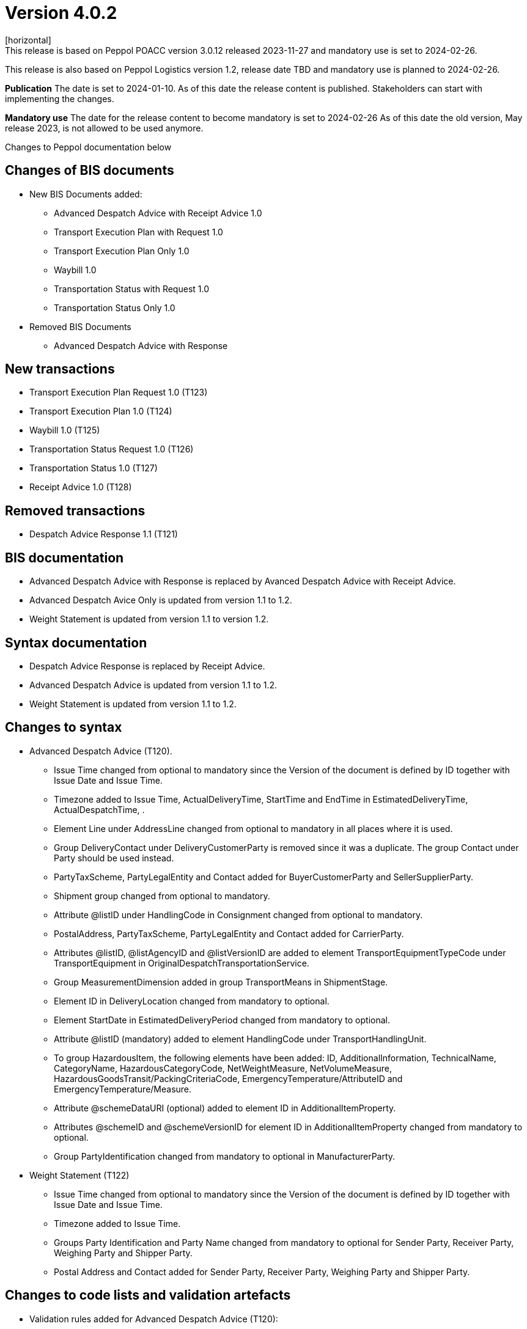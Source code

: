 = Version 4.0.2
[horizontal]
This release is based on Peppol POACC version 3.0.12 released 2023-11-27 and mandatory use is set to 2024-02-26.
This release is also based on Peppol Logistics version 1.2, release date TBD and mandatory use is planned to 2024-02-26.

*Publication*
The date is set to 2024-01-10. As of this date the release content is published. 
Stakeholders can start with implementing the changes.

*Mandatory use*
The date for the release content to become mandatory is set to 2024-02-26
As of this date the old version, May release 2023, is not allowed to be used anymore. 

[horizontal]
Changes to Peppol documentation below

== Changes of BIS documents
* New BIS Documents added: 
** Advanced Despatch Advice with Receipt Advice 1.0
** Transport Execution Plan with Request 1.0
** Transport Execution Plan Only 1.0
** Waybill 1.0
** Transportation Status with Request 1.0
** Transportation Status Only 1.0
* Removed BIS Documents 
** Advanced Despatch Advice with Response

== New transactions
* Transport Execution Plan Request 1.0 (T123)
* Transport Execution Plan 1.0 (T124)
* Waybill 1.0 (T125)
* Transportation Status Request 1.0 (T126)
* Transportation Status 1.0 (T127)
* Receipt Advice 1.0 (T128)

== Removed transactions
* Despatch Advice Response 1.1 (T121)

== BIS documentation
* Advanced Despatch Advice with Response is replaced by Avanced Despatch Advice with Receipt Advice.
* Advanced Despatch Avice Only is updated from version 1.1 to 1.2.
* Weight Statement is updated from version 1.1 to version 1.2.

== Syntax documentation
* Despatch Advice Response is replaced by Receipt Advice.
* Advanced Despatch Advice is updated from version 1.1 to 1.2.
* Weight Statement is updated from version 1.1 to 1.2.

== Changes to syntax
* Advanced Despatch Advice (T120).
** Issue Time changed from optional to mandatory since the Version of the document is defined by ID together with Issue Date and Issue Time.
** Timezone added to Issue Time, ActualDeliveryTime, StartTime and EndTime in EstimatedDeliveryTime, ActualDespatchTime, .
** Element Line under AddressLine changed from optional to mandatory in all places where it is used.
** Group DeliveryContact under DeliveryCustomerParty is removed since it was a duplicate. The group Contact under Party should be used instead.
** PartyTaxScheme, PartyLegalEntity and Contact added for BuyerCustomerParty and SellerSupplierParty.
** Shipment group changed from optional to mandatory.
** Attribute @listID under HandlingCode in Consignment changed from optional to mandatory.
** PostalAddress, PartyTaxScheme, PartyLegalEntity and Contact added for CarrierParty.
** Attributes @listID, @listAgencyID and @listVersionID are added to element TransportEquipmentTypeCode under TransportEquipment in OriginalDespatchTransportationService.
** Group MeasurementDimension added in group TransportMeans in ShipmentStage.
** Element ID in DeliveryLocation changed from mandatory to optional.
** Element StartDate in EstimatedDeliveryPeriod changed from mandatory to optional.
** Attribute @listID (mandatory) added to element HandlingCode under TransportHandlingUnit.
** To group HazardousItem, the following elements have been added:  ID, AdditionalInformation, TechnicalName, CategoryName, HazardousCategoryCode, NetWeightMeasure, NetVolumeMeasure, HazardousGoodsTransit/PackingCriteriaCode, EmergencyTemperature/AttributeID and EmergencyTemperature/Measure.
** Attribute @schemeDataURI (optional) added to element ID in AdditionalItemProperty.
** Attributes @schemeID and @schemeVersionID for element ID in AdditionalItemProperty changed from mandatory to optional.
** Group PartyIdentification changed from mandatory to optional in ManufacturerParty.
* Weight Statement (T122)
** Issue Time changed from optional to mandatory since the Version of the document is defined by ID together with Issue Date and Issue Time.
** Timezone added to Issue Time.
** Groups Party Identification and Party Name changed from mandatory to optional for Sender Party, Receiver Party, Weighing Party and Shipper Party.
** Postal Address and Contact added for Sender Party, Receiver Party, Weighing Party and Shipper Party.

== Changes to code lists and validation artefacts 
* Validation rules added for Advanced Despatch Advice (T120):
** R002: Validation of ProfileID.
** R031: AdditionalDocumentReference must contain a DocumentTypeCode or a DocumentType.
** R032: DocumentReference (at line level) must contain a DocumentTypeCode or a DocumentType.
** R108: The DeliveryCustomerParty must have a PartyIdentifier or a PartyName.
** R109: The DespatchSupplierParty must have a PartyIdentifier or a PartyName.
** R110: The CarrierParty must have a PartyIdentifier or a PartyName.
** R111: The ManufacturerParty must have a PartyIdentifier or a PartyName.

* Validation rules added for Weight Statement (T122):
** R010: The Weighing party's Physical location SHALL contain the Name or an Identifier.
** R011: The Sender party SHALL contain the Name or an Identifier.
** R012: The Receiver party SHALL contain the Name or an Identifier.
** R013: The Weighing party SHALL contain the Name or an Identifier.
** R014: The Shipper party SHALL contain the Name or an Identifier.

* Validation rules added for Transport Execution Plan Request (T123):
** R001 - R035. All are new.
* Validation rules added for Transport Execution Plan (T124):
** R001 - R039. All are new.
* Validation rules added for Waybill (T125):
** R001 - R051. All are new.
* Validation rules added for Transportation Status Request (T126):
** R001 - R032. All are new.
* Validation rules added for Transportation Status (T127):
** R001 - R032. All are new.
* Validation rules added for Receipt Advice (T128):
** R001 - R110. All are new.

* The following Codelists have been added:
** Consignment Status Reason (openPEPPOL)
** Freight Allowance-Charge Reason Code
** Hazard Classes
** Receipt Advice Type (openPEPPOL)
** Receipt Advice Action (openPEPPOL)
** Reject Reason (openPEPPOL)
** Transport Handling Unit Reason codes (based on UNCL7007).
** Transport Service Code (openPEPPOL)
** Transportation Status Code (openPEPPOL)
** Transportation Status Type Code (openPEPPOL)
** Transport Event Type Code (openPEPPOL)
** Weight Statement Type Code (openPEPPOL)
